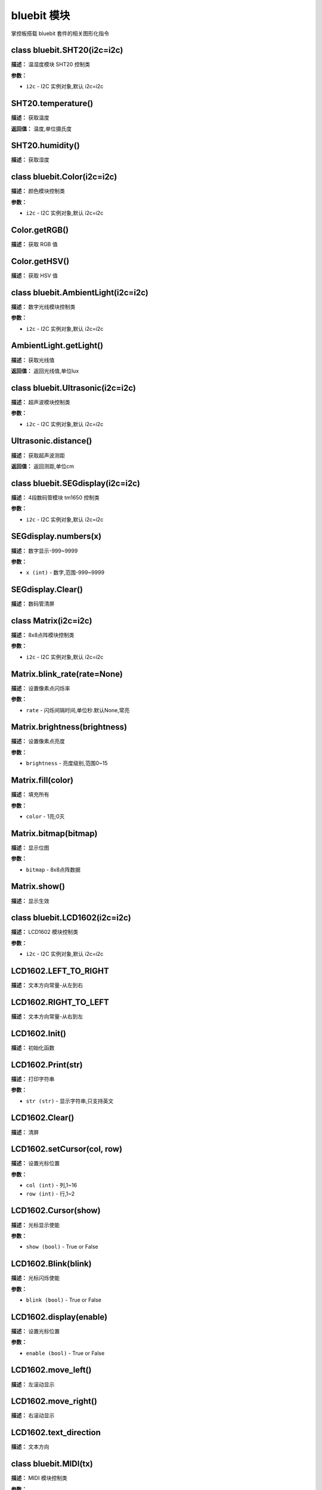 bluebit 模块
======

掌控板搭载 bluebit 套件的相关图形化指令


class bluebit.SHT20(i2c=i2c)
-------------

**描述：**   温湿度模块 SHT20 控制类

**参数：**

- ``i2c`` - I2C 实例对象,默认 i2c=i2c


SHT20.temperature()
-------------

**描述：**   获取温度

**返回值：**   温度,单位摄氏度

.. image:: /images/blocks/bluebit/image193.png
    :scale: 90 %


SHT20.humidity()
-------------

**描述：**   获取湿度


class bluebit.Color(i2c=i2c)
-------------

**描述：**   颜色模块控制类

**参数：**

- ``i2c`` - I2C 实例对象,默认 i2c=i2c


Color.getRGB()
-------------

**描述：**   获取 RGB 值

.. image:: /images/blocks/bluebit/image196.png
    :scale: 90 %


Color.getHSV()
-------------

**描述：**   获取 HSV 值

.. image:: /images/blocks/bluebit/image198.png
    :scale: 90 %


class bluebit.AmbientLight(i2c=i2c)
-------------

**描述：**   数字光线模块控制类

**参数：**

- ``i2c`` - I2C 实例对象,默认 i2c=i2c


AmbientLight.getLight()
-------------

**描述：**   获取光线值

**返回值：**   返回光线值,单位lux

.. image:: /images/blocks/bluebit/image195.png
    :scale: 90 %


class bluebit.Ultrasonic(i2c=i2c)
-------------

**描述：**   超声波模块控制类

**参数：**

- ``i2c`` - I2C 实例对象,默认 i2c=i2c


Ultrasonic.distance()
-------------

**描述：**   获取超声波测距

**返回值：**   返回测距,单位cm

.. image:: /images/blocks/bluebit/image194.png
    :scale: 90 %


class bluebit.SEGdisplay(i2c=i2c)
-------------

**描述：**   4段数码管模块 tm1650 控制类

**参数：**

- ``i2c`` - I2C 实例对象,默认 i2c=i2c


SEGdisplay.numbers(x)
-------------

**描述：**   数字显示-999~9999

.. image:: /images/blocks/bluebit/image191.png
    :scale: 90 %

**参数：**

- ``x (int)`` - 数字,范围-999~9999


SEGdisplay.Clear()
-------------

**描述：**   数码管清屏

.. image:: /images/blocks/bluebit/image192.png
    :scale: 90 %


class Matrix(i2c=i2c)
-------------

**描述：**   8x8点阵模块控制类

**参数：**

- ``i2c`` - I2C 实例对象,默认 i2c=i2c


Matrix.blink_rate(rate=None)
-------------

**描述：**   设置像素点闪烁率

**参数：**

- ``rate`` - 闪烁间隔时间,单位秒.默认None,常亮


Matrix.brightness(brightness)
-------------

**描述：**   设置像素点亮度

.. image:: /images/blocks/bluebit/image180.png
    :scale: 90 %

**参数：**

- ``brightness`` - 亮度级别,范围0~15


Matrix.fill(color)
-------------

**描述：**   填充所有

.. image:: /images/blocks/bluebit/image179.png
    :scale: 90 %

**参数：**

- ``color`` - 1亮;0灭


Matrix.bitmap(bitmap)
-------------

**描述：**   显示位图

.. image:: /images/blocks/bluebit/image178.png
    :scale: 90 %

**参数：**

- ``bitmap`` - 8x8点阵数据


Matrix.show()
-------------

**描述：**   显示生效


class bluebit.LCD1602(i2c=i2c)
-------------

**描述：**   LCD1602 模块控制类

.. image:: /images/blocks/bluebit/image167.png
    :scale: 90 %

**参数：**

- ``i2c`` - I2C 实例对象,默认 i2c=i2c


LCD1602.LEFT_TO_RIGHT
-------------

**描述：**   文本方向常量-从左到右

.. image:: /images/blocks/bluebit/image171.png
    :scale: 90 %


LCD1602.RIGHT_TO_LEFT
-------------

**描述：**   文本方向常量-从右到左


LCD1602.Init()
-------------

**描述：**   初始化函数


LCD1602.Print(str)
-------------

**描述：**   打印字符串

.. image:: /images/blocks/bluebit/image169.png
    :scale: 90 %

**参数：**

- ``str (str)`` - 显示字符串,只支持英文


LCD1602.Clear()
-------------

**描述：**   清屏

.. image:: /images/blocks/bluebit/image170.png
    :scale: 90 %


LCD1602.setCursor(col, row)
-------------

**描述：**   设置光标位置

.. image:: /images/blocks/bluebit/image168.png
    :scale: 90 %

**参数：**

- ``col (int)`` - 列,1~16
- ``row (int)`` - 行,1~2


LCD1602.Cursor(show)
-------------

**描述：**   光标显示使能

.. image:: /images/blocks/bluebit/image174.png
    :scale: 90 %

**参数：**

- ``show (bool)`` - True or False


LCD1602.Blink(blink)
-------------

**描述：**   光标闪烁使能

**参数：**

- ``blink (bool)`` - True or False


LCD1602.display(enable)
-------------

**描述：**   设置光标位置

**参数：**

- ``enable (bool)`` - True or False


LCD1602.move_left()
-------------

**描述：**   左滚动显示

.. image:: /images/blocks/bluebit/image172.png
    :scale: 90 %


LCD1602.move_right()
-------------

**描述：**   右滚动显示


LCD1602.text_direction
-------------

**描述：**   文本方向


class bluebit.MIDI(tx)
-------------

**描述：**   MIDI 模块控制类

.. image:: /images/blocks/bluebit/image187.png
    :scale: 90 %

**参数：**

- ``tx`` - 发送引脚


MIDI.volume
-------------

**描述：**   设置或返回音量

.. image:: /images/blocks/bluebit/image188.png
    :scale: 90 %


MIDI.instrument
-------------

**描述：**   设置或返回音色

.. image:: /images/blocks/bluebit/image189.png
    :scale: 90 %


MIDI.note(note, on_off)
-------------

**描述：**   播放音符

.. image:: /images/blocks/bluebit/image190.png
    :scale: 90 %

**参数：**

- ``note`` - MIDI 音符编码
- ``on_off`` - 音符播放或停止


class bluebit.MP3(tx)
-------------

**描述：**   MIDI 模块控制类

.. image:: /images/blocks/bluebit/image181.png
    :scale: 90 %

**参数：**

- ``tx`` - 发送引脚


MP3.play_song(num)
-------------

**描述：**   播放歌曲

**参数：**

- ``num (int)`` - 歌曲编号,类型为数字


MP3.play()
-------------

**描述：**   播放,用于暂停后的重新播放


MP3.playDir(dir, songNo)
-------------

**描述：**   播放指定文件夹指定歌曲

**参数：**

- ``dir (int)`` - 文件夹编号,类型数字
- ``songNo (int)`` - 歌曲编号,类型为数字


MP3.playNext()
-------------

**描述：**   播下一首


MP3.playPrev()
-------------

**描述：**   播上一首


MP3.pause()
-------------

**描述：**   暂停播放

.. image:: /images/blocks/bluebit/image185.png
    :scale: 90 %


MP3.stop()
-------------

**描述：**   停止播放


MP3.loop(songNo)
-------------

**描述：**   目录内指定序号歌曲循环播放

.. image:: /images/blocks/bluebit/image184.png
    :scale: 90 %

**参数：**

- ``songNo (int)`` - 歌曲编号,类型为数字


MP3.loopDir(dir)
-------------

**描述：**   指定目录内循环播放

**参数：**

- ``dir (int)`` - 文件夹编号,类型数字


MP3.singleLoop(onOff)
-------------

**描述：**   单曲循环开关

.. image:: /images/blocks/bluebit/image186.png
    :scale: 90 %

**参数：**

- ``onOff (int)`` - 0:不循环 1：循环


MP3.volume
-------------

**描述：**   设置或返回音量设置,范围0~30

.. image:: /images/blocks/bluebit/image182.png
    :scale: 90 %


MP3.volumeInc()
-------------

**描述：**   增加音量

.. image:: /images/blocks/bluebit/image183.png
    :scale: 90 %


MP3.volumeDec()
-------------

**描述：**   减小音量


MP3.resetDevice()
-------------

**描述：**   复位MP3


class bluebit.OLEDBit(rx, tx)
-------------

**描述：**   OLED 模块控制类

.. image:: /images/blocks/bluebit/image160.png
    :scale: 90 %

**参数：**

- ``rx, tx`` - 接收,发送引脚


OLEDBit.font_5x7
-------------

**描述：**   字体常量-5*7英文字体


OLEDBit.font_song16
-------------

**描述：**   字体常量-16*16宋体


OLEDBit.font_song24
-------------

**描述：**   字体常量-24*24宋体


OLEDBit.font_consol32
-------------

**描述：**   字体常量-32*32宋体


OLEDBit.Print(str, x, y, font)
-------------

**描述：**   显示中英文字符串,支持字体 '0' =Font5x7, '1' = 宋体16x16, '2' = 宋体24x24, '3' = Consolas32x32

.. image:: /images/blocks/bluebit/image161.png
    :scale: 90 %

**参数：**

- ``str (str)`` - 中英文字符串
- ``x y (int)`` - 显示坐标
- ``font`` - 字体类型, font_5x7 , font_song24 , font_consol32


OLEDBit.clear(x0=0, y0=0, x1=127, y1=63)
-------------

**描述：**   清除,默认全屏清除,也可以局部清除

.. image:: /images/blocks/bluebit/image162.png
    :scale: 90 %

**参数：**

- ``x0 y0 (int)`` - 抹去区域左上坐标
- ``x1 y1 (int)`` - 抹去区域右下坐标


OLEDBit.show()
-------------

**描述：**   显示生效,当使用 framebuf 类方法后使用 show() 刷新屏幕


OLEDBit.Bitmap(x, y, bitmap, w, h, c)
-------------

**描述：**   显示图案

.. image:: /images/blocks/bluebit/image163.png
    :scale: 90 %

**参数：**

- ``x y (int)`` - 起点坐标
- ``bitmap`` -  图案1bit数据
- ``w,h`` -  图案宽高
- ``c`` -  颜色,1 or 0


class bluebit.IRRecv(rx, uart_id=1)
-------------

**描述：**   红外接收模块

**参数：**

- ``rx (int)`` - 接收引脚设置
- ``uart_id`` -  串口号:1、2


IRRecv.recv()
-------------

**描述：**   接收数据

**返回值：**  返回红外值,类型整形


class bluebit.IRTrans(tx, uart_id=2)
-------------

**描述：**   红外发射模块

.. image:: /images/blocks/bluebit/image165.png
    :scale: 90 %

**参数：**

- ``tx (int)`` - 发送引脚设置
- ``uart_id`` -  串口号:1、2


IRTrans.transmit(byte)
-------------

**描述：**   发送数据

.. image:: /images/blocks/bluebit/image164.png
    :scale: 90 %

**参数：**

- ``byte (byte)`` - 发送数据,单字节


parrot.MOTOR_1
-------------

**描述：**   M1电机编号，0x01


parrot.MOTOR_2
-------------

**描述：**   M2电机编号，0x02


parrot.set_speed(motor_no, speed)
-------------

**描述：**   设置电机速度

**参数：**

- ``motor_no (int)`` - 控制电机编号，可以使用 MOTOR_1, MOTOR_2, 或者直接写入电机编号
- ``speed (int)`` - 电机速度，范围-100~100，负值代表反转

.. image:: /images/blocks/expandBoard/1.png
    :scale: 90 %


parrot.get_speed(motor_no)
-------------

**描述：**   返回电机速度

.. image:: /images/blocks/expandBoard/3.png
    :scale: 90 %

**参数：**

- ``motor_no (int)`` - 控制电机编号，可以使用 MOTOR_1, MOTOR_2, 或者直接写入电机编号


parrot.led_on(no, brightness=50)
-------------

**描述：**   打开灯。电机接口,除了可以驱动电机,还能做灯的控制

.. image:: /images/blocks/expandBoard/4.png
    :scale: 90 %

**参数：**

- ``no (int)`` - 控制电机编号，可以使用 MOTOR_1, MOTOR_2, 或者直接写入电机编号
- ``brightness (int)`` - 设置亮度,范围0~100


parrot.led_off(no)
-------------

**描述：**   关闭灯

.. image:: /images/blocks/expandBoard/5.png
    :scale: 90 %

**参数：**

- ``no (int)`` - 控制电机编号，可以使用 MOTOR_1, MOTOR_2, 或者直接写入电机编号

